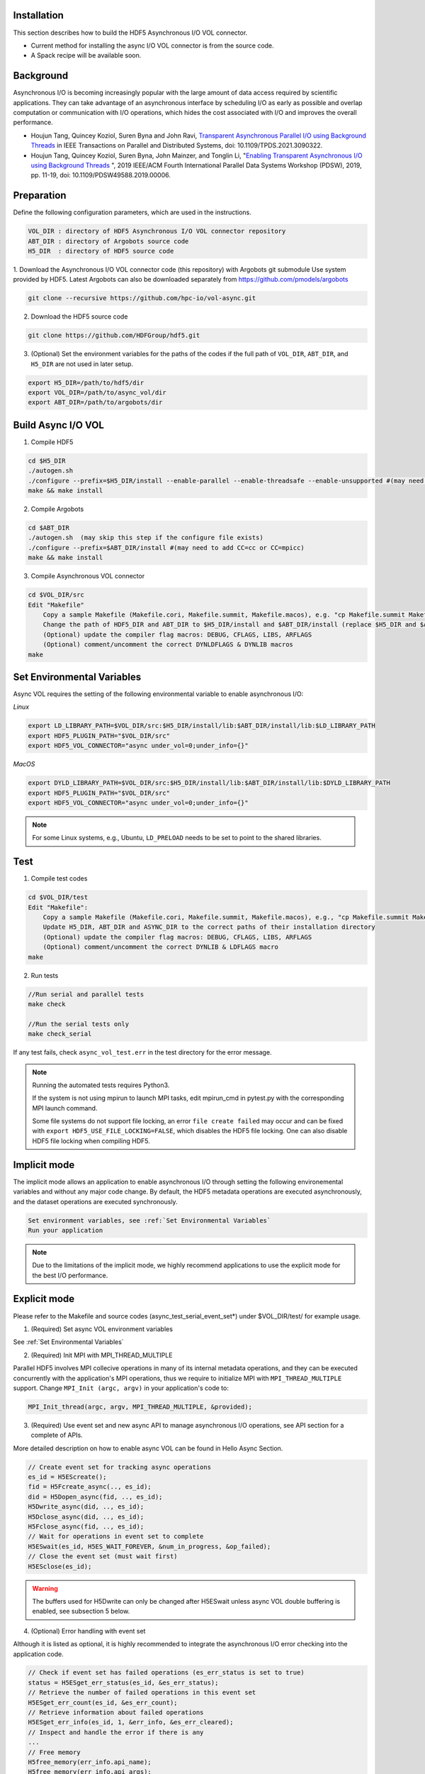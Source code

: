 Installation
============

This section describes how to build the HDF5 Asynchronous I/O VOL connector. 

- Current method for installing the async I/O VOL connector is from the source code.
- A Spack recipe will be available soon.

Background
==========

Asynchronous I/O is becoming increasingly popular with the large amount of data access required by scientific applications. They can take advantage of an asynchronous interface by scheduling I/O as early as possible and overlap computation or communication with I/O operations, which hides the cost associated with I/O and improves the overall performance.

- Houjun Tang, Quincey Koziol, Suren Byna and John Ravi, `Transparent Asynchronous Parallel I/O using Background Threads <https://ieeexplore.ieee.org/document/9459479>`_ in IEEE Transactions on Parallel and Distributed Systems, doi: 10.1109/TPDS.2021.3090322.
- Houjun Tang, Quincey Koziol, Suren Byna, John Mainzer, and Tonglin Li, "`Enabling Transparent Asynchronous I/O using Background Threads <https://ieeexplore.ieee.org/abstract/document/8955215>`_ ", 2019 IEEE/ACM Fourth International Parallel Data Systems Workshop (PDSW), 2019, pp. 11-19, doi: 10.1109/PDSW49588.2019.00006.

Preparation
===========

Define the following configuration parameters, which are used in the instructions. 

.. code-block::

    VOL_DIR : directory of HDF5 Asynchronous I/O VOL connector repository
    ABT_DIR : directory of Argobots source code
    H5_DIR  : directory of HDF5 source code


1. Download the Asynchronous I/O VOL connector code (this repository) with Argobots git submodule Use system provided by HDF5.
Latest Argobots can also be downloaded separately from https://github.com/pmodels/argobots

.. code-block::

    git clone --recursive https://github.com/hpc-io/vol-async.git

2. Download the HDF5 source code

.. code-block::

    git clone https://github.com/HDFGroup/hdf5.git

3. (Optional) Set the environment variables for the paths of the codes if the full path of ``VOL_DIR``, ``ABT_DIR``, and ``H5_DIR`` are not used in later setup.

.. code-block::

    export H5_DIR=/path/to/hdf5/dir
    export VOL_DIR=/path/to/async_vol/dir
    export ABT_DIR=/path/to/argobots/dir


Build Async I/O VOL
===================

1. Compile HDF5

.. code-block::

    cd $H5_DIR
    ./autogen.sh
    ./configure --prefix=$H5_DIR/install --enable-parallel --enable-threadsafe --enable-unsupported #(may need to add CC=cc or CC=mpicc)
    make && make install


2. Compile Argobots

.. code-block::

    cd $ABT_DIR
    ./autogen.sh  (may skip this step if the configure file exists)
    ./configure --prefix=$ABT_DIR/install #(may need to add CC=cc or CC=mpicc)
    make && make install


3. Compile Asynchronous VOL connector

.. code-block::

    cd $VOL_DIR/src
    Edit "Makefile"
        Copy a sample Makefile (Makefile.cori, Makefile.summit, Makefile.macos), e.g. "cp Makefile.summit Makefile", which should work for most linux systems
        Change the path of HDF5_DIR and ABT_DIR to $H5_DIR/install and $ABT_DIR/install (replace $H5_DIR and $ABT_DIR with their full path)
        (Optional) update the compiler flag macros: DEBUG, CFLAGS, LIBS, ARFLAGS
        (Optional) comment/uncomment the correct DYNLDFLAGS & DYNLIB macros
    make


Set Environmental Variables
===========================

Async VOL requires the setting of the following environmental variable to enable asynchronous I/O:

*Linux*

.. code-block::

    export LD_LIBRARY_PATH=$VOL_DIR/src:$H5_DIR/install/lib:$ABT_DIR/install/lib:$LD_LIBRARY_PATH
    export HDF5_PLUGIN_PATH="$VOL_DIR/src"
    export HDF5_VOL_CONNECTOR="async under_vol=0;under_info={}" 

*MacOS*

.. code-block::

    export DYLD_LIBRARY_PATH=$VOL_DIR/src:$H5_DIR/install/lib:$ABT_DIR/install/lib:$DYLD_LIBRARY_PATH
    export HDF5_PLUGIN_PATH="$VOL_DIR/src"
    export HDF5_VOL_CONNECTOR="async under_vol=0;under_info={}" 

.. note::
    For some Linux systems, e.g., Ubuntu, ``LD_PRELOAD`` needs to be set to point to the shared libraries.

Test
====

1. Compile test codes

.. code-block::

    cd $VOL_DIR/test
    Edit "Makefile":
        Copy a sample Makefile (Makefile.cori, Makefile.summit, Makefile.macos), e.g., "cp Makefile.summit Makefile", Makefile.summit should work for most linux systems
        Update H5_DIR, ABT_DIR and ASYNC_DIR to the correct paths of their installation directory
        (Optional) update the compiler flag macros: DEBUG, CFLAGS, LIBS, ARFLAGS
        (Optional) comment/uncomment the correct DYNLIB & LDFLAGS macro
    make


2. Run tests

.. code-block::

    //Run serial and parallel tests
    make check

    //Run the serial tests only
    make check_serial

If any test fails, check ``async_vol_test.err`` in the test directory for the error message. 

.. note::
    Running the automated tests requires Python3.

    If the system is not using mpirun to launch MPI tasks, edit mpirun_cmd in pytest.py with the corresponding MPI launch command.

    Some file systems do not support file locking, an error ``file create failed`` may occur and can be fixed with ``export HDF5_USE_FILE_LOCKING=FALSE``, which disables the HDF5 file locking. One can also disable HDF5 file locking when compiling HDF5.


Implicit mode
=============

The implicit mode allows an application to enable asynchronous I/O through setting the following environemental variables and without any major code change. By default, the HDF5 metadata operations are executed asynchronously, and the dataset operations are executed synchronously.

.. code-block::

    Set environment variables, see :ref:`Set Environmental Variables`
    Run your application

.. note::
    Due to the limitations of the implicit mode, we highly recommend applications to use the explicit mode for the best I/O performance.


Explicit mode
=============

Please refer to the Makefile and source codes (async_test_serial_event_set*) under $VOL_DIR/test/ for example usage.

1. (Required) Set async VOL environment variables

See :ref:`Set Environmental Variables`

2. (Required) Init MPI with MPI_THREAD_MULTIPLE

Parallel HDF5 involves MPI collecive operations in many of its internal metadata operations, and they can be executed concurrently with the application's MPI operations, thus we require to initialize MPI with ``MPI_THREAD_MULTIPLE`` support. Change ``MPI_Init (argc, argv)`` in your application's code to:

.. code-block::

    MPI_Init_thread(argc, argv, MPI_THREAD_MULTIPLE, &provided);

3. (Required) Use event set and new async API to manage asynchronous I/O operations, see API section for a complete of APIs.

More detailed description on how to enable async VOL can be found in Hello Async Section.

.. code-block::

    // Create event set for tracking async operations
    es_id = H5EScreate();
    fid = H5Fcreate_async(.., es_id);
    did = H5Dopen_async(fid, .., es_id);
    H5Dwrite_async(did, .., es_id);
    H5Dclose_async(did, .., es_id);
    H5Fclose_async(fid, .., es_id);
    // Wait for operations in event set to complete
    H5ESwait(es_id, H5ES_WAIT_FOREVER, &num_in_progress, &op_failed); 
    // Close the event set (must wait first)
    H5ESclose(es_id);

.. warning::
    The buffers used for H5Dwrite can only be changed after H5ESwait unless async VOL double buffering is enabled, see subsection 5 below.

4. (Optional) Error handling with event set

Although it is listed as optional, it is highly recommended to integrate the asynchronous I/O error checking into the application code.

.. code-block::

    // Check if event set has failed operations (es_err_status is set to true)
    status = H5ESget_err_status(es_id, &es_err_status);
    // Retrieve the number of failed operations in this event set
    H5ESget_err_count(es_id, &es_err_count);
    // Retrieve information about failed operations 
    H5ESget_err_info(es_id, 1, &err_info, &es_err_cleared);
    // Inspect and handle the error if there is any
    ...
    // Free memory
    H5free_memory(err_info.api_name);
    H5free_memory(err_info.api_args);
    H5free_memory(err_info.app_file_name);
    H5free_memory(err_info.app_func_name);


5. (Optional) Async VOL double buffering

Applications may choose to have async VOL to manage the write buffer consistency. When enabled, async VOL will automatically makes a memory copy of the buffer for data writes. This increases the runtime memory usage but relieves the burden for the application to manage the double buffering. The copy is automatically freed after the background asynchronous write completes.

.. code-block::

    Add -DENABLE_WRITE_MEMCPY=1 to the end of the CFLAGS line in src/Makefile before compiling.

.. note::
    Async vol checks available system memory before its double buffer allocation at runtime, using get_avphys_pages() and sysconf().
    When there is not enough memory for duplicating the current write buffer, it will not allocate memory and force the current write to be synchronous.

With the double buffering enabled, users can also specify how much memory is allowed for async VOL to allocate, with can be set through an environment variable. When the limit is reached during runtime, async VOL will skip the memory allocation and execute the write synchronously, until previous duplicated buffers are freed after their operation compeleted.

.. code-block::

    export HDF5_ASYNC_MAX_MEM_MB=max_total_async_vol_memory_allocation_in_mb


6. (Optional) Include the header file if async VOL API is used (see Async VOL APIs section)

.. code-block::

    #include "h5_async_vol.h" 

7. (Optional) Finer control of asynchronous I/O operation

When async VOL is enabled, each HDF5 operation is recorded and put into a task queue and returns without actually executing it. The async VOL detects whether the application is busy issuing HDF5 I/O calls or has moved on to other tasks (e.g., computation). If it finds no HDF5 function is called within a short period (600 ms by default), it will start the background thread to execute the tasks in the queue. This is mainly due to the global mutex from the HDF5, allowing only one thread to execute the HDF5 operations at a given time to maintain its internal data consistency. 

The application status detection can avoid an effectively synchronous I/O when the application thread and the async VOL background thread acquire the mutex in an interleaved fashion. However, some applications may have larger time gaps between HDF5 function calls and experience partially asynchronous behavior. To mitigate this, we provide a way by setting an environment variable that informs async VOL to queue the operations and not start their execution until file/group/dataset close time. 

When set properly, it make async VOL especially effective for applications that periodically output (write-only) data, e.g., a checkpointing file output.

.. code-block::

    // Start execution at file close time
    export HDF5_ASYNC_EXE_FCLOSE=1
    // Start execution at group close time
    export HDF5_ASYNC_EXE_GCLOSE=1
    // Start execution at dataset close time
    export HDF5_ASYNC_EXE_DCLOSE=1

.. warning::
    This option requires the application developer to ensure that no deadlock occurs.

